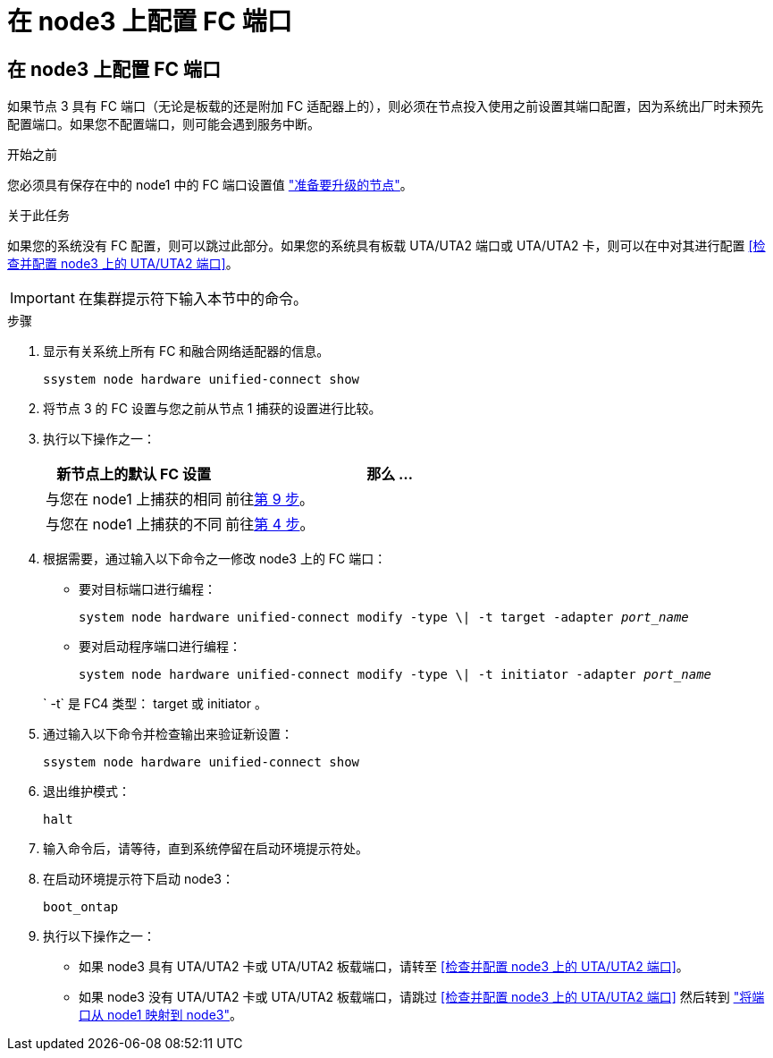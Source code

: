 = 在 node3 上配置 FC 端口
:allow-uri-read: 




== 在 node3 上配置 FC 端口

如果节点 3 具有 FC 端口（无论是板载的还是附加 FC 适配器上的），则必须在节点投入使用之前设置其端口配置，因为系统出厂时未预先配置端口。如果您不配置端口，则可能会遇到服务中断。

.开始之前
您必须具有保存在中的 node1 中的 FC 端口设置值 link:prepare_nodes_for_upgrade.html["准备要升级的节点"]。

.关于此任务
如果您的系统没有 FC 配置，则可以跳过此部分。如果您的系统具有板载 UTA/UTA2 端口或 UTA/UTA2 卡，则可以在中对其进行配置 <<检查并配置 node3 上的 UTA/UTA2 端口>>。


IMPORTANT: 在集群提示符下输入本节中的命令。

.步骤
. 显示有关系统上所有 FC 和融合网络适配器的信息。
+
`ssystem node hardware unified-connect show`

. 将节点 3 的 FC 设置与您之前从节点 1 捕获的设置进行比较。
. [[man_config_3_step3]]执行以下操作之一：
+
[cols="35,65"]
|===
| 新节点上的默认 FC 设置 | 那么 ... 


| 与您在 node1 上捕获的相同 | 前往<<man_config_3_step9,第 9 步>>。 


| 与您在 node1 上捕获的不同 | 前往<<man_config_3_step4,第 4 步>>。 
|===
. [[man_config_3_step4]]根据需要，通过输入以下命令之一修改 node3 上的 FC 端口：
+
** 要对目标端口进行编程：
+
`system node hardware unified-connect modify -type \| -t target -adapter _port_name_`

** 要对启动程序端口进行编程：
+
`system node hardware unified-connect modify -type \| -t initiator -adapter _port_name_`

+
` -t` 是 FC4 类型： target 或 initiator 。



. 通过输入以下命令并检查输出来验证新设置：
+
`ssystem node hardware unified-connect show`

. 退出维护模式：
+
`halt`

. 输入命令后，请等待，直到系统停留在启动环境提示符处。
. 在启动环境提示符下启动 node3：
+
`boot_ontap`

. [[man_config_3_step9]]执行以下操作之一：
+
** 如果 node3 具有 UTA/UTA2 卡或 UTA/UTA2 板载端口，请转至 <<检查并配置 node3 上的 UTA/UTA2 端口>>。
** 如果 node3 没有 UTA/UTA2 卡或 UTA/UTA2 板载端口，请跳过 <<检查并配置 node3 上的 UTA/UTA2 端口>> 然后转到 link:map_ports_node1_node3.html["将端口从 node1 映射到 node3"]。



